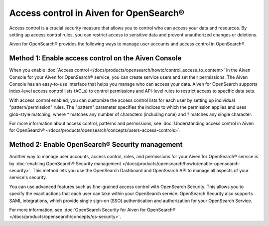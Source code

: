 Access control in Aiven for OpenSearch®
=============================================================

Access control is a crucial security measure that allows you to control who can access your data and resources. By setting up access control rules, you can restrict access to sensitive data and prevent unauthorized changes or deletions.

Aiven for OpenSearch® provides the following ways to manage user accounts and access control in OpenSearch®. 

Method 1: Enable access control on the Aiven Console
---------------------------------------------------------------
When you enable :doc:`Access control </docs/products/opensearch/howto/control_access_to_content>` in the Aiven Console for your Aiven for OpenSearch® service, you can create service users and set their permissions. The Aiven Console has an easy-to-use interface that helps you manage who can access your data. Aiven for OpenSearch supports index-level access control lists (ACLs) to control permissions and API-level rules to restrict access to specific data sets.

With access control enabled, you can customize the access control lists for each user by setting up individual "pattern/permission" rules. The "pattern" parameter specifies the indices to which the permission applies and uses glob-style matching, where * matches any number of characters (including none) and ? matches any single character.

For more information about access control, patterns and permissions, see :doc:`Understanding access control in Aiven for OpenSearch® </docs/products/opensearch/concepts/users-access-controls>`. 

Method 2: Enable OpenSearch® Security management
--------------------------------------------------------
Another way to manage user accounts, access control, roles, and permissions for your Aiven for OpenSearch® service is by :doc:`enabling OpenSearch® Security management </docs/products/opensearch/howto/enable-opensearch-security>`. This method lets you use the OpenSearch Dashboard and OpenSearch API to manage all aspects of your service's security. 

You can use advanced features such as fine-grained access control with OpenSearch Security. This allows you to specify the exact actions that each user can take within your OpenSearch service. OpenSearch Security also supports SAML integrations, which provide single sign-on (SSO) authentication and authorization for your OpenSearch Service.

For more information, see :doc:`OpenSearch Security for Aiven for OpenSearch® </docs/products/opensearch/concepts/os-security>`. 
